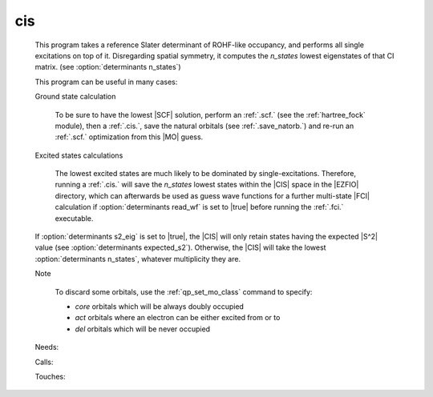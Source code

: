 .. _cis: 
 
.. program:: cis 
 
=== 
cis 
=== 
 
 
 This program takes a reference Slater determinant of ROHF-like 
 occupancy, and performs all single excitations on top of it. 
 Disregarding spatial symmetry, it computes the `n_states` lowest 
 eigenstates of that CI matrix. (see :option:`determinants n_states`) 
  
 This program can be useful in many cases: 
  
  
 Ground state calculation 
  
   To be sure to have the lowest |SCF| solution, perform an :ref:`.scf.` 
   (see the :ref:`hartree_fock` module), then a :ref:`.cis.`, save 
   the natural orbitals (see :ref:`.save_natorb.`) and re-run an 
   :ref:`.scf.` optimization from this |MO| guess. 
  
  
 Excited states calculations 
  
   The lowest excited states are much likely to be dominated by 
   single-excitations. Therefore, running a :ref:`.cis.` will save 
   the `n_states` lowest states within the |CIS| space in the |EZFIO| 
   directory, which can afterwards be used as guess wave functions for 
   a further multi-state |FCI| calculation if :option:`determinants 
   read_wf` is set to |true| before running the :ref:`.fci.` 
   executable. 
  
 If :option:`determinants s2_eig` is set to |true|, the |CIS| 
 will only retain states having the expected |S^2| value (see 
 :option:`determinants expected_s2`). Otherwise, the |CIS| will take 
 the lowest :option:`determinants n_states`, whatever multiplicity 
 they are. 
  
 Note 
  
   To discard some orbitals, use the :ref:`qp_set_mo_class` 
   command to specify: 
  
   * *core* orbitals which will be always doubly occupied 
  
   * *act* orbitals where an electron can be either excited from or to 
  
   * *del* orbitals which will be never occupied 
  
 
 Needs: 
 
 .. hlist:: 
    :columns: 3 
 
    * :c:data:`read_wf` 
 
 Calls: 
 
 .. hlist:: 
    :columns: 3 
 
    * :c:func:`run` 
 
 Touches: 
 
 .. hlist:: 
    :columns: 3 
 
    * :c:data:`fock_matrix_ao_alpha` 
    * :c:data:`fock_matrix_ao_alpha` 
    * :c:data:`mo_coef` 
    * :c:data:`level_shift` 
    * :c:data:`mo_coef` 
    * :c:data:`read_wf` 
